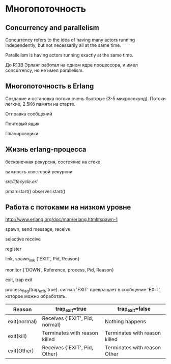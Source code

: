 * Многопоточность

** Concurrency and parallelism

Concurrency refers to the idea of having many actors running
independently, but not necessarily all at the same time.

Parallelism is having actors running exactly at the same time.

До R13B Эрланг работал на одном ядре процессора, и имел concurrency,
но не имел parallelism.


** Многопоточность в Erlang

Создание и остановка потока очень быстрые (3-5 микросекунд).
Потоки легкие, 2.5Кб памяти на старте.

Отправка сообщений

Почтовый ящик

Планировщики


** Жизнь erlang-процесса

бесконечная рекурсия, состояние на стеке

важность хвостовой рекурсии

[[src/lifecycle.erl][src/lifecycle.erl]]

pman:start()
observer:start()


** Работа с потоками на низком уровне

http://www.erlang.org/doc/man/erlang.html#spawn-1

spawn, send message, receive

selective receive

register

link, spawn_link
{'EXIT', Pid, Reason}


monitor
{'DOWN', Reference, process, Pid, Reason}

exit, trap exit

process_flag(trap_exit, true).
сигнал 'EXIT' превращает в сообщение 'EXIT', которое можно обработать.

|--------------+--------------------------------+-------------------------------|
| Reason       | trap_exit=true                 | trap_exit=false               |
|--------------+--------------------------------+-------------------------------|
| exit(normal) | Receives {'EXIT', Pid, normal} | Nothing happens               |
|--------------+--------------------------------+-------------------------------|
| exit(kill)   | Terminates with reason killed  | Terminates with reason killed |
|--------------+--------------------------------+-------------------------------|
| exit(Other)  | Receives {'EXIT', Pid, Other}  | Terminates with reason Other  |
|--------------+--------------------------------+-------------------------------|
